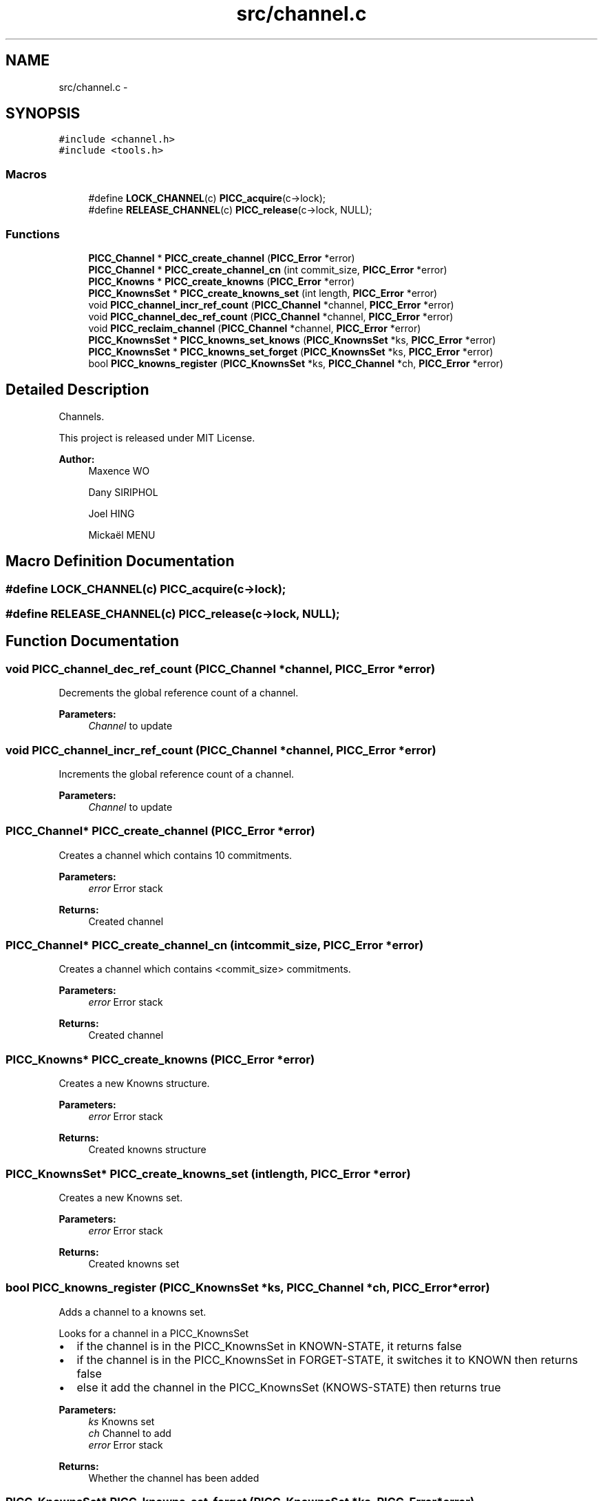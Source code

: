 .TH "src/channel.c" 3 "Fri Jan 25 2013" "PiThread" \" -*- nroff -*-
.ad l
.nh
.SH NAME
src/channel.c \- 
.SH SYNOPSIS
.br
.PP
\fC#include <channel\&.h>\fP
.br
\fC#include <tools\&.h>\fP
.br

.SS "Macros"

.in +1c
.ti -1c
.RI "#define \fBLOCK_CHANNEL\fP(c)   \fBPICC_acquire\fP(c->lock);"
.br
.ti -1c
.RI "#define \fBRELEASE_CHANNEL\fP(c)   \fBPICC_release\fP(c->lock, NULL);"
.br
.in -1c
.SS "Functions"

.in +1c
.ti -1c
.RI "\fBPICC_Channel\fP * \fBPICC_create_channel\fP (\fBPICC_Error\fP *error)"
.br
.ti -1c
.RI "\fBPICC_Channel\fP * \fBPICC_create_channel_cn\fP (int commit_size, \fBPICC_Error\fP *error)"
.br
.ti -1c
.RI "\fBPICC_Knowns\fP * \fBPICC_create_knowns\fP (\fBPICC_Error\fP *error)"
.br
.ti -1c
.RI "\fBPICC_KnownsSet\fP * \fBPICC_create_knowns_set\fP (int length, \fBPICC_Error\fP *error)"
.br
.ti -1c
.RI "void \fBPICC_channel_incr_ref_count\fP (\fBPICC_Channel\fP *channel, \fBPICC_Error\fP *error)"
.br
.ti -1c
.RI "void \fBPICC_channel_dec_ref_count\fP (\fBPICC_Channel\fP *channel, \fBPICC_Error\fP *error)"
.br
.ti -1c
.RI "void \fBPICC_reclaim_channel\fP (\fBPICC_Channel\fP *channel, \fBPICC_Error\fP *error)"
.br
.ti -1c
.RI "\fBPICC_KnownsSet\fP * \fBPICC_knowns_set_knows\fP (\fBPICC_KnownsSet\fP *ks, \fBPICC_Error\fP *error)"
.br
.ti -1c
.RI "\fBPICC_KnownsSet\fP * \fBPICC_knowns_set_forget\fP (\fBPICC_KnownsSet\fP *ks, \fBPICC_Error\fP *error)"
.br
.ti -1c
.RI "bool \fBPICC_knowns_register\fP (\fBPICC_KnownsSet\fP *ks, \fBPICC_Channel\fP *ch, \fBPICC_Error\fP *error)"
.br
.in -1c
.SH "Detailed Description"
.PP 
Channels\&.
.PP
This project is released under MIT License\&.
.PP
\fBAuthor:\fP
.RS 4
Maxence WO 
.PP
Dany SIRIPHOL 
.PP
Joel HING 
.PP
Mickaël MENU 
.RE
.PP

.SH "Macro Definition Documentation"
.PP 
.SS "#define LOCK_CHANNEL(c)   \fBPICC_acquire\fP(c->lock);"

.SS "#define RELEASE_CHANNEL(c)   \fBPICC_release\fP(c->lock, NULL);"

.SH "Function Documentation"
.PP 
.SS "void PICC_channel_dec_ref_count (\fBPICC_Channel\fP *channel, \fBPICC_Error\fP *error)"
Decrements the global reference count of a channel\&.
.PP
\fBParameters:\fP
.RS 4
\fIChannel\fP to update 
.RE
.PP

.SS "void PICC_channel_incr_ref_count (\fBPICC_Channel\fP *channel, \fBPICC_Error\fP *error)"
Increments the global reference count of a channel\&.
.PP
\fBParameters:\fP
.RS 4
\fIChannel\fP to update 
.RE
.PP

.SS "\fBPICC_Channel\fP* PICC_create_channel (\fBPICC_Error\fP *error)"
Creates a channel which contains 10 commitments\&.
.PP
\fBParameters:\fP
.RS 4
\fIerror\fP Error stack 
.RE
.PP
\fBReturns:\fP
.RS 4
Created channel 
.RE
.PP

.SS "\fBPICC_Channel\fP* PICC_create_channel_cn (intcommit_size, \fBPICC_Error\fP *error)"
Creates a channel which contains <commit_size> commitments\&.
.PP
\fBParameters:\fP
.RS 4
\fIerror\fP Error stack 
.RE
.PP
\fBReturns:\fP
.RS 4
Created channel 
.RE
.PP

.SS "\fBPICC_Knowns\fP* PICC_create_knowns (\fBPICC_Error\fP *error)"
Creates a new Knowns structure\&.
.PP
\fBParameters:\fP
.RS 4
\fIerror\fP Error stack 
.RE
.PP
\fBReturns:\fP
.RS 4
Created knowns structure 
.RE
.PP

.SS "\fBPICC_KnownsSet\fP* PICC_create_knowns_set (intlength, \fBPICC_Error\fP *error)"
Creates a new Knowns set\&.
.PP
\fBParameters:\fP
.RS 4
\fIerror\fP Error stack 
.RE
.PP
\fBReturns:\fP
.RS 4
Created knowns set 
.RE
.PP

.SS "bool PICC_knowns_register (\fBPICC_KnownsSet\fP *ks, \fBPICC_Channel\fP *ch, \fBPICC_Error\fP *error)"
Adds a channel to a knowns set\&.
.PP
Looks for a channel in a PICC_KnownsSet
.IP "\(bu" 2
if the channel is in the PICC_KnownsSet in KNOWN-STATE, it returns false
.IP "\(bu" 2
if the channel is in the PICC_KnownsSet in FORGET-STATE, it switches it to KNOWN then returns false
.IP "\(bu" 2
else it add the channel in the PICC_KnownsSet (KNOWS-STATE) then returns true
.PP
.PP
\fBParameters:\fP
.RS 4
\fIks\fP Knowns set 
.br
\fIch\fP Channel to add 
.br
\fIerror\fP Error stack 
.RE
.PP
\fBReturns:\fP
.RS 4
Whether the channel has been added 
.RE
.PP

.SS "\fBPICC_KnownsSet\fP* PICC_knowns_set_forget (\fBPICC_KnownsSet\fP *ks, \fBPICC_Error\fP *error)"
Returns a subset of all FORGET-STATE in a knowns set\&.
.PP
\fBParameters:\fP
.RS 4
\fIks\fP Knowns set 
.br
\fIerror\fP Error stack 
.RE
.PP
\fBReturns:\fP
.RS 4
Subset of all forget state in the given set\&. 
.RE
.PP

.SS "\fBPICC_KnownsSet\fP* PICC_knowns_set_knows (\fBPICC_KnownsSet\fP *ks, \fBPICC_Error\fP *error)"
Returns a subset of all KNOWN-STATE in a knows set\&.
.PP
\fBParameters:\fP
.RS 4
\fIks\fP Knowns set 
.br
\fIerror\fP Error stack 
.RE
.PP
\fBReturns:\fP
.RS 4
Subset of all known state in the given set 
.RE
.PP

.SS "void PICC_reclaim_channel (\fBPICC_Channel\fP *channel, \fBPICC_Error\fP *error)"
Reclaims the given channel\&.
.PP
\fBParameters:\fP
.RS 4
\fIchannel\fP Channel to reclaim 
.RE
.PP

.SH "Author"
.PP 
Generated automatically by Doxygen for PiThread from the source code\&.
